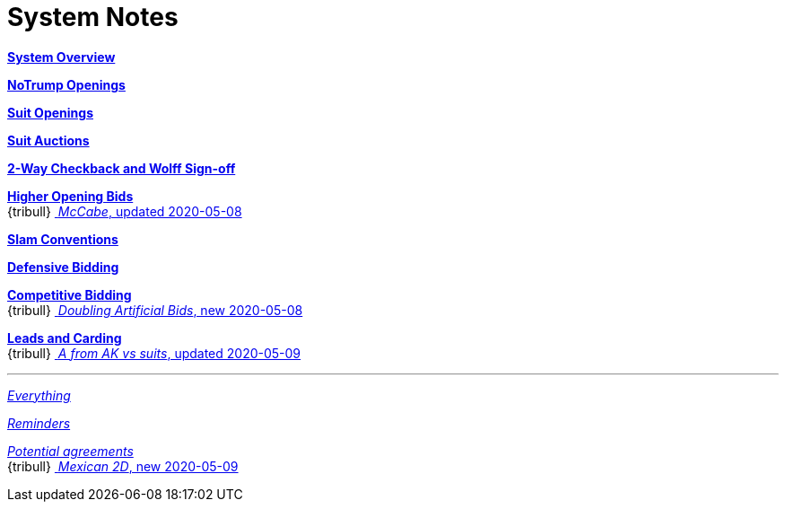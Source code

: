 = System Notes

<<overview.adoc#, *System Overview*>>

<<notrump.adoc#, *NoTrump Openings*>>

<<suit-openings.adoc#, *Suit Openings*>>

<<suit-auctions.adoc#, *Suit Auctions*>>

<<checkback.adoc#, *2-Way Checkback and Wolff Sign-off*>>

<<higher-openings.adoc#, *Higher Opening Bids*>> +
{tribull}{nbsp}<<higher-openings.adoc#mccabe,
  [.green.nobr]## __McCabe__, updated 2020-05-08 ##>> 

<<slam-conventions.adoc#, *Slam Conventions*>>

<<defensive-bidding.adoc#, *Defensive Bidding*>>

<<competitive-bidding.adoc#, *Competitive Bidding*>> +
{tribull}{nbsp}<<competitive-bidding.adoc#doubling-artificial-bids,
  [.green.nobr]## __Doubling Artificial Bids__, new 2020-05-08 ##>> 

<<defence.adoc#, *Leads and Carding*>> +
{tribull}{nbsp}<<defence.adoc#signal_on_ace_lead_vs_suit,
  [.green.nobr]## __A from AK vs suits__, updated 2020-05-09 ##>> 

'''

<<system.adoc#, __Everything__>>

<<reminders.adoc#, __Reminders__>>

<<staging.adoc#, __Potential agreements__>> +
{tribull}{nbsp}<<staging.adoc#mexican,
  [.green.nobr]## __Mexican 2D__, new 2020-05-09 ##>> 
